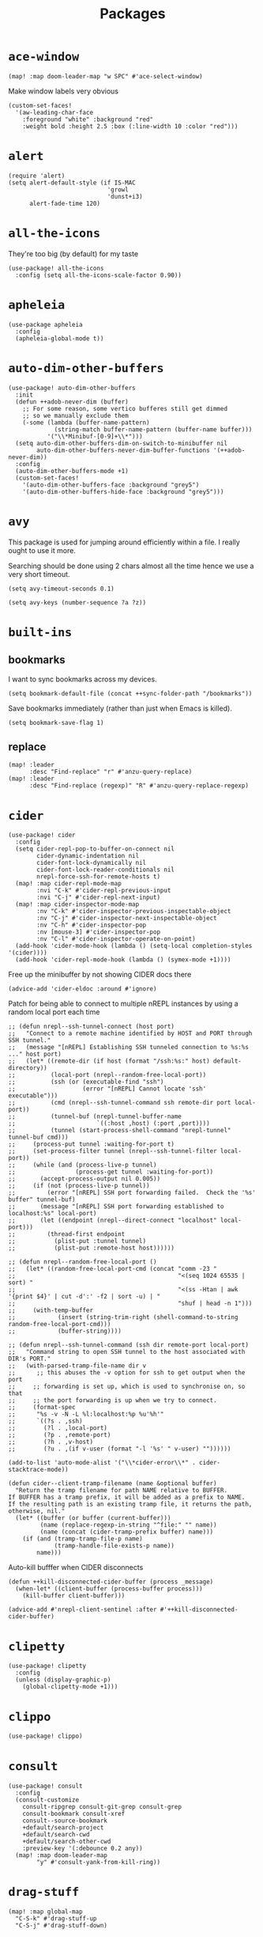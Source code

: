 #+TITLE: Packages
#+STARTUP: overview
* =ace-window=
#+begin_src elisp
(map! :map doom-leader-map "w SPC" #'ace-select-window)
#+end_src
Make window labels very obvious
#+begin_src elisp
  (custom-set-faces!
    '(aw-leading-char-face
      :foreground "white" :background "red"
      :weight bold :height 2.5 :box (:line-width 10 :color "red")))
#+end_src
* =alert=
#+begin_src elisp :results none
(require 'alert)
(setq alert-default-style (if IS-MAC
                            'growl
                            'dunst+i3)
      alert-fade-time 120)
#+end_src
* =all-the-icons=
They're too big (by default) for my taste
#+begin_src elisp
(use-package! all-the-icons
  :config (setq all-the-icons-scale-factor 0.90))
#+end_src
* =apheleia=
#+begin_src elisp :results none
(use-package apheleia
  :config
  (apheleia-global-mode t))
#+end_src
* =auto-dim-other-buffers=
#+begin_src elisp :results none
(use-package! auto-dim-other-buffers
  :init
  (defun ++adob-never-dim (buffer)
    ;; For some reason, some vertico bufferes still get dimmed
    ;; so we manually exclude them
    (-some (lambda (buffer-name-pattern)
             (string-match buffer-name-pattern (buffer-name buffer)))
           '("\\*Minibuf-[0-9]+\\*")))
  (setq auto-dim-other-buffers-dim-on-switch-to-minibuffer nil
        auto-dim-other-buffers-never-dim-buffer-functions '(++adob-never-dim))
  :config
  (auto-dim-other-buffers-mode +1)
  (custom-set-faces!
    '(auto-dim-other-buffers-face :background "grey5")
    '(auto-dim-other-buffers-hide-face :background "grey5")))
#+end_src
* =avy=
This package is used for jumping around efficiently within a file. I really ought to use it more.

Searching should be done using 2 chars almost all the time hence we use a very short timeout.
#+begin_src elisp
(setq avy-timeout-seconds 0.1)
#+end_src

#+begin_src elisp :results none
(setq avy-keys (number-sequence ?a ?z))
#+end_src

* =built-ins=
** bookmarks
I want to sync bookmarks across my devices.
#+begin_src elisp
(setq bookmark-default-file (concat ++sync-folder-path "/bookmarks"))
#+end_src

Save bookmarks immediately (rather than just when Emacs is killed).
#+begin_src elisp
(setq bookmark-save-flag 1)
#+end_src
** replace
#+begin_src elisp
(map! :leader
      :desc "Find-replace" "r" #'anzu-query-replace)
(map! :leader
      :desc "Find-replace (regexp)" "R" #'anzu-query-replace-regexp)
#+end_src
* =cider=
#+begin_src elisp
(use-package! cider
  :config
  (setq cider-repl-pop-to-buffer-on-connect nil
        cider-dynamic-indentation nil
        cider-font-lock-dynamically nil
        cider-font-lock-reader-conditionals nil
        nrepl-force-ssh-for-remote-hosts t)
  (map! :map cider-repl-mode-map
        :nvi "C-k" #'cider-repl-previous-input
        :nvi "C-j" #'cider-repl-next-input)
  (map! :map cider-inspector-mode-map
        :nv "C-k" #'cider-inspector-previous-inspectable-object
        :nv "C-j" #'cider-inspector-next-inspectable-object
        :nv "C-h" #'cider-inspector-pop
        :nv [mouse-3] #'cider-inspector-pop
        :nv "C-l" #'cider-inspector-operate-on-point)
  (add-hook 'cider-mode-hook (lambda () (setq-local completion-styles '(cider))))
  (add-hook 'cider-repl-mode-hook (lambda () (symex-mode +1))))
#+end_src

Free up the minibuffer by not showing CIDER docs there
#+begin_src elisp
(advice-add 'cider-eldoc :around #'ignore)
#+end_src

Patch for being able to connect to multiple nREPL instances by using a random local port each time
#+begin_src elisp
;; (defun nrepl--ssh-tunnel-connect (host port)
;;   "Connect to a remote machine identified by HOST and PORT through SSH tunnel."
;;   (message "[nREPL] Establishing SSH tunneled connection to %s:%s ..." host port)
;;   (let* ((remote-dir (if host (format "/ssh:%s:" host) default-directory))
;;          (local-port (nrepl--random-free-local-port))
;;          (ssh (or (executable-find "ssh")
;;                   (error "[nREPL] Cannot locate 'ssh' executable")))
;;          (cmd (nrepl--ssh-tunnel-command ssh remote-dir port local-port))
;;          (tunnel-buf (nrepl-tunnel-buffer-name
;;                       `((:host ,host) (:port ,port))))
;;          (tunnel (start-process-shell-command "nrepl-tunnel" tunnel-buf cmd)))
;;     (process-put tunnel :waiting-for-port t)
;;     (set-process-filter tunnel (nrepl--ssh-tunnel-filter local-port))
;;     (while (and (process-live-p tunnel)
;;                 (process-get tunnel :waiting-for-port))
;;       (accept-process-output nil 0.005))
;;     (if (not (process-live-p tunnel))
;;         (error "[nREPL] SSH port forwarding failed.  Check the '%s' buffer" tunnel-buf)
;;       (message "[nREPL] SSH port forwarding established to localhost:%s" local-port)
;;       (let ((endpoint (nrepl--direct-connect "localhost" local-port)))
;;         (thread-first endpoint
;;           (plist-put :tunnel tunnel)
;;           (plist-put :remote-host host))))))

;; (defun nrepl--random-free-local-port ()
;;   (let* ((random-free-local-port-cmd (concat "comm -23 "
;;                                              "<(seq 1024 65535 | sort) "
;;                                              "<(ss -Htan | awk '{print $4}' | cut -d':' -f2 | sort -u) | "
;;                                              "shuf | head -n 1")))
;;     (with-temp-buffer
;;            (insert (string-trim-right (shell-command-to-string random-free-local-port-cmd)))
;;            (buffer-string))))

;; (defun nrepl--ssh-tunnel-command (ssh dir remote-port local-port)
;;   "Command string to open SSH tunnel to the host associated with DIR's PORT."
;;   (with-parsed-tramp-file-name dir v
;;      ;; this abuses the -v option for ssh to get output when the port
;;     ;; forwarding is set up, which is used to synchronise on, so that
;;     ;; the port forwarding is up when we try to connect.
;;     (format-spec
;;      "%s -v -N -L %l:localhost:%p %u'%h'"
;;      `((?s . ,ssh)
;;        (?l . ,local-port)
;;        (?p . ,remote-port)
;;        (?h . ,v-host)
;;        (?u . ,(if v-user (format "-l '%s' " v-user) ""))))))
#+end_src

#+begin_src elisp :results none
(add-to-list 'auto-mode-alist '("\\*cider-error\\*" . cider-stacktrace-mode))
#+end_src

#+begin_src elisp :results none
(defun cider--client-tramp-filename (name &optional buffer)
  "Return the tramp filename for path NAME relative to BUFFER.
If BUFFER has a tramp prefix, it will be added as a prefix to NAME.
If the resulting path is an existing tramp file, it returns the path,
otherwise, nil."
  (let* ((buffer (or buffer (current-buffer)))
         (name (replace-regexp-in-string "^file:" "" name))
         (name (concat (cider-tramp-prefix buffer) name)))
    (if (and (tramp-tramp-file-p name)
             (tramp-handle-file-exists-p name))
        name)))
#+end_src

Auto-kill bufffer when CIDER disconnects
#+begin_src elisp :results none
(defun ++kill-disconnected-cider-buffer (process _message)
  (when-let* ((client-buffer (process-buffer process)))
    (kill-buffer client-buffer)))

(advice-add #'nrepl-client-sentinel :after #'++kill-disconnected-cider-buffer)
#+end_src
* =clipetty=
#+begin_src elisp
(use-package! clipetty
  :config
  (unless (display-graphic-p)
    (global-clipetty-mode +1)))
#+end_src
* =clippo=
#+begin_src emacs-lisp :tangle yes :results none
(use-package! clippo)
#+end_src
* =consult=
#+begin_src elisp :results none
(use-package! consult
  :config
  (consult-customize
    consult-ripgrep consult-git-grep consult-grep
    consult-bookmark consult-xref
    consult--source-bookmark
    +default/search-project
    +default/search-cwd
    +default/search-other-cwd
    :preview-key '(:debounce 0.2 any))
  (map! :map doom-leader-map
        "y" #'consult-yank-from-kill-ring))
#+end_src
* =drag-stuff=
#+begin_src elisp :results none
(map! :map global-map
  "C-S-k" #'drag-stuff-up
  "C-S-j" #'drag-stuff-down)
#+end_src
* =dotenv-mode=
#+begin_src elisp
(use-package! dotenv-mode
  :config (add-to-list 'auto-mode-alist '("\\.env\\.?" . dotenv-mode)))
#+end_src
* =dwim-shell-command=
#+begin_src elisp :results none
(use-package! dwim-shell-command
  :config
  (require 'dwim-shell-commands))
#+end_src
* =edraw=
#+begin_src elisp :results none
(with-eval-after-load 'org
  (require 'edraw-org)
  (edraw-org-setup-default))
#+end_src

Create an edraw link within sync'd dir so all my machines have the drawn image
#+begin_src elisp :results none
(defun ++edraw-new ()
  (interactive)
  (let ((filepath (concat ++sync-folder-path "/edraw/" (file-name-nondirectory buffer-file-name) "_" (org-id-uuid) ".edraw.svg"))
        (link-desc (read-string "Link description: " )))
    (insert (format "[[edraw:file=%s][%s]]" filepath link-desc))))
#+end_src

Auto-detect edraw files
#+begin_src elisp :results none
(autoload 'edraw-mode "edraw-mode")
(add-to-list 'auto-mode-alist '("\\.edraw\\.svg$" . edraw-mode))
#+end_src
* =evil=
#+begin_src elisp
(define-key evil-insert-state-map (kbd "C-j") nil)
(define-key evil-insert-state-map (kbd "C-k") nil)
(define-key evil-motion-state-map (kbd "<tab>") nil)

(define-key evil-motion-state-map (kbd "C-o") 'evil-jump-backward)
(define-key evil-motion-state-map (kbd "C-i") 'evil-jump-forward)
#+end_src

Configure particular commands to register a jump (i.e. my most used navigation commands)
#+begin_src elisp :results none
(evil-add-command-properties #'projectile-find-file :jump t)
(evil-add-command-properties #'find-file :jump t)
(evil-add-command-properties #'consult-recent-file :jump t)
(evil-add-command-properties #'doom/find-file-in-private-config :jump t)
(evil-add-command-properties #'+default/search-buffer :jump t)
#+end_src

Disable the annoying auto-comment on newline.
#+begin_src elisp
(setq +evil-want-o/O-to-continue-comments nil)
#+end_src

Unbind annoying key that I press a lot accidentally.
#+begin_src elisp
(unbind-key "K" evil-normal-state-map)
(unbind-key "K" evil-visual-state-map)
(unbind-key "K" evil-motion-state-map)
#+end_src

I've always found evil's undo to undo more than I want it to
#+begin_src elisp
(setq evil-want-fine-undo t)
#+end_src

I keep changing my mind about this, but for now, I think splitting and selecting the left and top windows feel better.
#+begin_src elisp
(setq evil-vsplit-window-right t
      evil-split-window-below t)
#+end_src

evil-collection with workaround for =slime= specifically (and evaluation of the last sexp)
#+begin_src elisp
(use-package! evil-collection
  :config
  (setq evil-collection-setup-minibuffer t))
#+end_src

Don't yank replaced lines
#+begin_src elisp :results none
(setq evil-kill-on-visual-paste nil)
#+end_src

** =evil-easymotion=
#+begin_src emacs-lisp :tangle yes :results none
(use-package! evil-easymotion
  :config
  (unbind-key "s" evil-normal-state-map)
  (evilem-default-keybindings "s")
  (custom-set-faces!
    '(avy-lead-face :foreground "red" :background nil :weight bold)
    `(avy-lead-face-0 :foreground ,(doom-color 'yellow) :background nil)))
#+end_src
** =evil-matchit=
#+begin_src emacs-lisp :tangle yes :results none
(use-package! evil-matchit
  :config
  (global-evil-matchit-mode +1))
#+end_src
* =elfeed=
#+begin_src elisp :results none
(use-package! elfeed
  :config
  (setq rmh-elfeed-org-files (list (concat doom-private-dir "elfeed.org"))
        elfeed-db-directory "~/Dropbox/emacs/elfeed")
  (add-hook 'elfeed-search-mode-hook (lambda ()
                                       (elfeed-update)
                                       (setq-local browse-url-browser-function 'eww-browse-url))))

(after! elfeed
  (setq elfeed-search-filter "@5-year-ago +unread"))
#+end_src
* =embark=
#+begin_src elisp :results none
(map! :map global-map
      "C-'" #'embark-act)
#+end_src

#+begin_src elisp :results none
(setq embark-quit-after-action nil)
#+end_src

* =exercism=
#+begin_src elisp :results none
(use-package! exercism
  :config
  (map! :map global-map :nv "SPC o e" #'exercism))
#+end_src
* =exec-path-from-shell=
#+begin_src emacs-lisp :tangle yes :results none
(use-package! exec-path-from-shell
  :config
  (exec-path-from-shell-copy-env "SSH_AGENT_PID")
  (exec-path-from-shell-copy-env "SSH_AUTH_SOCK"))
#+end_src
* =flycheck=
Emphasize the error/warning fringe indicators. When I go through a file, I typically rely on the fridge to tell guide me to code that I have to fix.
#+begin_src elisp
(define-fringe-bitmap 'flycheck-fringe-bitmap-beam
  (vector #b11000000
          #b11000000
          #b11000000
          #b11000000
          #b11000000
          #b11000000
          #b11000000
          #b11000000
          #b11000000
          #b11000000
          #b11000000
          #b11000000
          #b11000000
          #b11000000
          #b11000000))

(flycheck-define-error-level 'error
  :severity 30
  :compilation-level 2
  :overlay-category 'flycheck-error-overlay
  :fringe-bitmap 'flycheck-fringe-bitmap-beam
  :fringe-face 'flycheck-fringe-error
  :error-list-face 'flycheck-error-list-error)

(flycheck-define-error-level 'warning
  :severity 20
  :compilation-level 2
  :overlay-category 'flycheck-warning-overlay
  :fringe-bitmap 'flycheck-fringe-bitmap-beam
  :fringe-face 'flycheck-fringe-warning
  :error-list-face 'flycheck-error-list-warning)

(flycheck-define-error-level 'info
  :severity 10
  :compilation-level 2
  :overlay-category 'flycheck-info-overlay
  :fringe-bitmap 'flycheck-fringe-bitmap-beam
  :fringe-face 'flycheck-fringe-info
  :error-list-face 'flycheck-error-list-warning)

(setq flycheck-display-errors-delay 0.01)
#+end_src

Popup-tip customization for the terminal
#+begin_src elisp
(use-package! flycheck-popup-tip
  :config
  (setq flycheck-popup-tip-error-prefix " "))
#+end_src

Customize the flycheck errors table to have longer columns and sort by error level by default
#+begin_src elisp
(use-package! flycheck
  :config
  (setq flycheck-error-list-format
        `[("File" 32)
          ("Line" 8 flycheck-error-list-entry-<)
          ("Col" 8 nil)
          ("Level" 32 flycheck-error-list-entry-level-<)
          ("ID" 32 t)
          (#("Message (Checker)" 0 7
             (face flycheck-error-list-error-message)
             9 16
             (face flycheck-error-list-checker-name))
           0 t)])
  (add-hook 'flycheck-error-list-mode-hook
            (lambda () (tabulated-list-sort 3)))
  (set-popup-rules!
    '(("*Flycheck errors*"
       :quit nil
       :side bottom
       :size 10
       :select nil))))
#+end_src

Make flycheck posframes a bit less obtrusive
#+begin_src elisp :results none
(use-package! flycheck-posframe
  :config
  (setq flycheck-posframe-position 'window-bottom-left-corner))
#+end_src

Improve posframe appearance
#+begin_src elisp :results none
(setq flycheck-posframe-info-prefix " "
      flycheck-posframe-warning-prefix " "
      flycheck-posframe-error-prefix " "
      flycheck-posframe-prefix " ")
#+end_src

* =google-translate=
#+begin_src elisp
(use-package! google-translate
  :config
  (map! :leader :desc "Google translate" "s a" #'google-translate-smooth-translate)
  (setq google-translate-translation-directions-alist
        '(("en" . "ja") ("ja" . "en")))
  ;; Workaround: see https://github.com/atykhonov/google-translate/issues/137
  (defun google-translate--search-tkk ()
    "Search TKK."
    (list 430675 2721866130)))
(use-package! google-translate-smooth-ui)
#+end_src
* =hackernews=
#+begin_src emacs-lisp :tangle yes :results none
(use-package! hackernews)
#+end_src
* =keychain-environment=
#+begin_src elisp
(require 'keychain-environment)
(keychain-refresh-environment)
#+end_src
* =i3wm-config-mode=
#+begin_src elisp
(require 'i3wm-config-mode)
#+end_src
* =ielm=
Set a cool prompt and make it non-noisy (What does this even mean?)
#+begin_src elisp
(setq ielm-noisy nil
      ielm-prompt "λ> ")
#+end_src
* =itail=
#+begin_src elisp
(require 'itail)
#+end_src
* =ispell=
Fix the ispell dictionary.
#+begin_src elisp :results none
(setq ispell-dictionary "en"
      ispell-personal-dictionary (concat ++sync-folder-path "/spell/personal-dictionary.pws"))
#+end_src
* =lsp=
#+begin_src elisp :results none
(use-package! lsp-mode
  :config
  (setq lsp-completion-enable t
        lsp-idle-delay 0.1)
  (add-hook! '(typescript-tsx-mode-hook
               typescript-mode-hook
               web-mode-hook
               js-mode-hook
               js2-mode-hook)
             ;; Use `tide' for completions and formatting instead since LSP is too laggy
             (setq-local lsp-completion-enable t
                         lsp-completion-show-detail nil
                         lsp-typescript-format-enable nil)
             ;; (when (-contains? '(typescript-tsx-mode
             ;;                     typescript-mode
             ;;                     web-mode
             ;;                     js-mode
             ;;                     js2-mode)
             ;;                   major-mode)
             ;;   (setq-local completion-at-point-functions (mapcar #'cape-company-to-capf
             ;;                                                     (list #'company-tide))))
             )
  (set-popup-rules!
    '(("*lsp-help*"
       :quit t
       :side right
       :size 0.3
       :select t
       :modeline t))))

(after! lsp-mode
  (setq lsp-lens-enable nil
        lsp-log-io nil
        lsp-use-plists t
        lsp-completion-no-cache nil
        lsp-completion-use-last-result nil
        lsp-headerline-breadcrumb-enable t
        lsp-headerline-breadcrumb-icons-enable nil
        lsp-headerline-breadcrumb-enable-diagnostics nil
        lsp-eldoc-enable-hover nil
        lsp-lens-place-position 'end-of-line
        lsp-enable-indentation t
        lsp-signature-auto-activate t
        lsp-signature-function 'lsp-signature-posframe
        lsp-signature-posframe-params '(:poshandler posframe-poshandler-point-bottom-left-corner-upward
                                        :height 10
                                        :width 120
                                        :border-width 1
                                        :min-width 120)
        lsp-auto-execute-action nil
        lsp-auto-touch-files nil)
  (map! :map evil-normal-state-map
        "g t" #'lsp-find-type-definition
        "g D" #'lsp-find-implementation)

  (map! :map lsp-signature-mode-map
        "C-j" #'lsp-signature-next
        "C-k" #'lsp-signature-previous))
#+end_src
Directories to ignore for specific languages
#+begin_src elisp
(after! lsp-mode
  ;; Clojure(Script)
  (dolist (to-ignore '("[/\\\\]\\.clj-kondo$"
                       "[/\\\\]\\.shadow-cljs$"
                       "[/\\\\]resources$"))
    (add-to-list 'lsp-file-watch-ignored to-ignore)))
#+end_src
Typescript
#+begin_src elisp
(use-package! lsp-mode
  :config
  (setq lsp-clients-typescript-server-args '("--stdio")
        lsp-javascript-preferences-rename-shorthand-properties nil
        lsp-typescript-preferences-rename-shorthand-properties nil))
#+end_src
=(lsp)= seems to make opening files a lot more responsive than =(lsp-deferred)=
#+begin_src elisp :results none
(advice-add 'lsp-deferred :override #'lsp)
#+end_src

** =lsp-ui=
TODO Convert the `define-key` statements to use `map!`
#+begin_src elisp
(after! lsp-ui
  (define-key lsp-ui-peek-mode-map (kbd "j") 'lsp-ui-peek--select-next)
  (define-key lsp-ui-peek-mode-map (kbd "k") 'lsp-ui-peek--select-prev)
  (define-key lsp-ui-peek-mode-map (kbd "C-k") 'lsp-ui-peek--select-prev-file)
  (define-key lsp-ui-peek-mode-map (kbd "C-j") 'lsp-ui-peek--select-next-file)
  (define-key evil-normal-state-map (kbd "g f") 'lsp-ui-peek-find-references)
  (map! :map lsp-mode-map
        :nv "SPC c m" #'lsp-ui-imenu
        :nv "SPC d" #'lsp-ui-doc-glance)
  (map! :map lsp-ui-peek-mode-map
        "l" #'lsp-ui-peek--goto-xref
        "C-l" #'lsp-ui-peek--goto-xref-other-window)
  (setq lsp-ui-peek-fontify 'always
        lsp-ui-peek-list-width 100
        lsp-ui-peek-peek-height 40
        lsp-ui-peek-always-show nil

        ;; These can be brought up on-demand with SPC d
        lsp-ui-doc-enable nil
        ;; Prevents LSP peek to disappear when mouse touches it
        lsp-ui-doc-show-with-mouse nil
        lsp-ui-doc-include-signature t
        lsp-ui-doc-delay 0
        lsp-ui-doc-position (if (display-graphic-p) 'at-point 'top)
        lsp-ui-doc-max-width 120
        lsp-ui-doc-max-height 120
        lsp-ui-doc-header nil


        lsp-ui-imenu-enable t

        ;; This is just annoying, really
        lsp-ui-sideline-enable nil))
#+end_src
Display lsp-ui-peek in a childframe so that the whole screen is used despite multiple windows.

Only on GUI though since TTY doesn't support posframes :^(.

Copied from https://github.com/emacs-lsp/lsp-ui/issues/441.
#+begin_src elisp
(when (display-graphic-p)
  (defun lsp-ui-peek--peek-display (src1 src2)
    (-let* ((win-width (frame-width))
            (lsp-ui-peek-list-width (/ (frame-width) 2))
            (string (-some--> (-zip-fill "" src1 src2)
                      (--map (lsp-ui-peek--adjust win-width it) it)
                      (-map-indexed 'lsp-ui-peek--make-line it)
                      (-concat it (lsp-ui-peek--make-footer)))))
      (setq lsp-ui-peek--buffer (get-buffer-create " *lsp-peek--buffer*"))
      (posframe-show lsp-ui-peek--buffer
                     :string (mapconcat 'identity string "")
                     :min-width (truncate (/ (frame-width) 1.1))
                     :poshandler #'posframe-poshandler-frame-center
                     :border-color "white"
                     :border-width 1)))

  (defun lsp-ui-peek--peek-destroy ()
    (when (bufferp lsp-ui-peek--buffer)
      (posframe-delete lsp-ui-peek--buffer))
    (setq lsp-ui-peek--buffer nil
          lsp-ui-peek--last-xref nil)
    (set-window-start (get-buffer-window) lsp-ui-peek--win-start))

  (advice-add #'lsp-ui-peek--peek-new :override #'lsp-ui-peek--peek-display)
  (advice-add #'lsp-ui-peek--peek-hide :override #'lsp-ui-peek--peek-destroy))
#+end_src
* =modeline=
#+begin_src elisp
(after! doom-modeline
  (setq doom-modeline-buffer-file-name-style 'auto
        doom-modeline-height 0
        doom-modeline-major-mode-icon t
        doom-modeline-major-mode-color-icon t
        doom-modeline-buffer-modification-icon t
        doom-modeline-modal-icon nil
        doom-modeline-buffer-state-icon nil
        doom-modeline-enable-word-count nil
        doom-modeline-lsp nil))
(setq org-clock-mode-line-total 'current)
(setq display-time-default-load-average nil
      display-time-24hr-format t)
#+end_src

Display clock on modeline
#+begin_src elisp
(display-time-mode +1)
#+end_src

Customize =doom-modeline= more specifically
#+begin_src elisp :results none
(use-package! doom-modeline
  :config
  (doom-modeline-def-segment matches
    (let ((meta (concat (doom-modeline--macro-recording)
                        (doom-modeline--anzu))))
      (or meta "")))
  (doom-modeline-def-modeline 'main
    '(bar matches buffer-info repl lsp checker)
    '(buffer-position selection-info))
  (doom-modeline-def-modeline 'minimal
    '(bar matches buffer-info-simple)
    '(major-mode))
  (doom-modeline-def-modeline 'special
    '(bar matches buffer-info)
    '(window-number buffer-position selection-info))
  (doom-modeline-def-modeline 'project
    '(bar matches buffer-default-directory)
    '(window-number buffer-position selection-info))
  (doom-modeline-def-modeline 'dashboard
    '(bar matches buffer-default-directory-simple)
    '(window-number buffer-position selection-info))
  (doom-modeline-def-modeline 'vcs
    '(bar matches buffer-info-simple)
    '(window-number buffer-position selection-info))
  (doom-modeline-def-modeline 'info
    '(bar matches buffer-info)
    '(window-number info-nodes buffer-position selection-info))
  (doom-modeline-def-modeline 'media
    '(bar matches buffer-info)
    '(window-number media-info process))
  (doom-modeline-def-modeline 'message
    '(bar matches buffer-info-simple)
    '(window-number buffer-position selection-info))
  (doom-modeline-def-modeline 'pdf
    '(bar matches buffer-info)
    '(window-number pdf-pages process))
  (doom-modeline-def-modeline 'org-src
    '(bar matches buffer-info-simple lsp checker)
    '(buffer-position selection-info))
  (doom-modeline-def-modeline 'timemachine
    '(bar matches git-timemachine)
    '(buffer-position selection-info)))
#+end_src
* =org=
#+begin_src elisp :results none
(after! org
  (setq org-directory (concat ++sync-folder-path "/org")
        org-default-notes-file (concat org-directory "/notes/default.org")
        org-agenda-files (cl-map 'list (lambda (f) (concat org-directory "/" f))
                                 '("life"
                                   "work"
                                   "captures"
                                   "notes")))
  (setq org-agenda-span 14
        org-agenda-start-on-weekday nil
        org-agenda-start-day "-3d"
        org-agenda-skip-scheduled-if-done t
        org-agenda-skip-deadline-if-done t
        org-agenda-window-setup 'other-window
        org-ellipsis " ▾"
        org-export-with-section-numbers nil
        org-hide-emphasis-markers t
        org-src-tab-acts-natively t
        org-edit-src-content-indentation 0
        org-src-preserve-indentation nil
        org-startup-folded 'content
        org-cycle-separator-lines 2
        org-todo-keywords '((sequence "TODO(t)" "ONGOING(o)" "ON HOLD(h)" "|" "DONE(d)" "CANCELLED(c)")
                            (sequence "[ ](T)" "[-](O)" "[?](H)" "|" "[X](D)"))
        org-log-done 'time
        org-hide-leading-stars t
        org-superstar-headline-bullets-list '("•")
        org-superstar-cycle-headline-bullets 1
        org-superstar-special-todo-items 'hide
        org-superstar-item-bullet-alist '("-")
        org-tags-column -120
        org-image-actual-width nil
        ;; Don't log the time a task was rescheduled or redeadlined.
        org-log-redeadline nil
        org-log-reschedule nil
        ;; Prefer rescheduling to future dates and times
        org-read-date-prefer-future 'time))
#+end_src
Refresh org-agenda after rescheduling a task
#+begin_src elisp
(defun org-agenda-refresh ()
  "Refresh all `org-agenda' buffers."
  (dolist (buffer (buffer-list))
    (with-current-buffer buffer
      (when (derived-mode-p 'org-agenda-mode)
        (org-agenda-maybe-redo)))))

(defadvice org-schedule (after refresh-agenda activate)
  "Refresh org-agenda."
  (org-agenda-refresh))
#+end_src
Save all org buffers automatically after particular commands
#+begin_src emacs-lisp :tangle yes :results none
(advice-add 'org-deadline       :after (++advice-lambda #'org-save-all-org-buffers))
(advice-add 'org-schedule       :after (++advice-lambda #'org-save-all-org-buffers))
(advice-add 'org-store-log-note :after (++advice-lambda #'org-save-all-org-buffers))
(advice-add 'org-todo           :after (++advice-lambda #'org-save-all-org-buffers))
#+end_src
Allow pasting images into org-mode
#+begin_src elisp
(use-package! org-download
  :config (setq org-download-method 'attach))
#+end_src
Allow drag-and-drop-ing to `dired`
#+begin_src elisp
(add-hook 'dired-mode-hook 'org-download-enable)
#+end_src
Avoid wrapping org-tables
#+begin_src elisp
(add-hook 'org-mode-hook (lambda () (visual-line-mode -1)))
#+end_src
Interpret ansi codes in Results section (source: https://emacs.stackexchange.com/a/63562)
#+begin_src elisp :results none
(defun ++org-babel-interpret-ansi ()
  (when-let ((beg (org-babel-where-is-src-block-result nil nil)))
    (save-excursion
      (goto-char beg)
      (when (looking-at org-babel-result-regexp)
        (let ((end (org-babel-result-end))
              (ansi-color-context-region nil))
          (ansi-color-apply-on-region beg end))))))
(add-hook 'org-babel-after-execute-hook #'++org-babel-interpret-ansi)
#+end_src
Collapse all headings except for this one
#+begin_src elisp :results none
(defun ++org-collapse-all-except-current ()
  (interactive)
  "Collapse all nodes except current"
  (if (save-excursion (end-of-line) (outline-invisible-p))
      (progn (org-show-entry) (show-children))
    (outline-back-to-heading)
    (unless (and (bolp) (org-on-heading-p))
      (org-up-heading-safe)
      (hide-subtree)
      (error "Boundary reached"))
    (org-overview)
    (org-reveal t)
    (org-show-entry)
    (recenter-top-bottom)
    (show-children)
    (recenter-top-bottom)))
(map! :map org-mode-map
      :nv "SPC m z" #'++org-collapse-all-except-current)
#+end_src
** =org-capture=
#+begin_src elisp
(after! org
  (setq org-capture-templates
    '(("t" "" entry (file "~/Dropbox/org/captures/tasks.org")
        "* TODO %?\n%U"
        :kill-buffer t)
       ("t" "Task" entry (file "~/Dropbox/org/captures/tasks.org")
         "* TODO %?\n%U"
         :kill-buffer t)
       ("e" "From emacs" entry (file "~/Dropbox/org/captures/from-emacs.org")
         "* %i\n%?"
         :empty-lines 1
         :kill-buffer t)
       ("c" "From clipboard" entry (file "~/Dropbox/org/captures/from-clipboard.org")
         "* %x\n%?"
         :empty-lines 1
         :kill-buffer t)
       ("s" "Shopping list" entry (file "~/Dropbox/org/captures/shopping-list.org")
         "* [ ] %?"
         :jump-to-captured t
         :empty-lines 1
         :kill-buffer t)
       ;; ("L" "Org protocol link")
       ;; ("Lh" "Link (headless)" entry (file "~/Dropbox/emacs/web-bookmarks.org")
       ;;    "* %:annotation\n  %U\n\n  %i"
       ;;    :prepend t
       ;;    :immediate-finish t
       ;;    :kill-buffer t)
       ("Li" "Link (interactive)" entry (file "~/Dropbox/emacs/web-bookmarks.org")
          "* %:annotation %U\n  %?"
          :prepend t))))
#+end_src
** =org-babel=
NodeJS - Make sure org-babel finds `node_modules`
#+begin_src elisp
(setenv "NODE_PATH"
        (concat
         (getenv "HOME") "/org/node_modules"  ":"
         (getenv "NODE_PATH")))
#+end_src
Clojure
#+begin_src elisp
(use-package! ob-clojure
  :init (require 'cider)
  :config (setq org-babel-clojure-backend 'cider))
#+end_src
General

TODO Find out why emacs-lisp is set to nil
#+begin_src elisp
(org-babel-do-load-languages
 'org-babel-load-languages
 '((emacs-lisp . nil)
   (Clojure . t)
   (Javascript . t)))
#+end_src
#+BEGIN_SRC elisp :results none
(after! org
  (setq org-babel-results-keyword "results")
  (custom-set-faces!
    `(org-level-1 :foreground ,(doom-color 'yellow))
    `(org-meta-line :foreground ,(doom-color 'grey))
    `(org-table :foreground ,(doom-color 'orange))
    `(org-block :background ,(doom-color 'black))
    `(org-block-begin-line :foreground ,(doom-color 'grey) :overline t)
    `(org-block-end-line :foreground ,(doom-color 'grey) :overline nil :underline t)
    `(org-code :foreground ,(doom-color 'teal))))
#+END_SRC
** =org-sticky-header=
#+begin_src elisp :results none
(use-package! org-sticky-header
  :config
  (org-sticky-header-mode +1))
#+end_src

* =org-alert=
#+begin_src emacs-lisp :tangle yes :results none
(use-package! org-alert
  :config
  (setq org-alert-interval 300)
  (org-alert-enable))
#+end_src

Define a new alert style that focuses Emacs when a notification is middle-clicked
#+begin_src emacs-lisp :tangle yes :results none
(defun ++dunst+i3-notify (info)
  (async-start
    `(lambda ()
       ,(async-inject-variables "alert-default-icon")
       (shell-command-to-string (concat (executable-find "dunstify")
                                  (format " --action=\"forwardAction,Forward\" --appname=Emacs --icon=%s \"%s\" \"%s\" "
                                    alert-default-icon
                                    ,(plist-get info :buffer-name)
                                    ,(plist-get info :message))
                                  " | tr -d '\n'")))
    (lambda (dunstify-result)
      (when (equal dunstify-result "forwardAction")
        (async-start
          `(lambda ()
             ,(async-inject-variables "++window-id")
             (shell-command-to-string ,(format "i3-msg --socket %s [id=%s] focus"
                                         ;; See https://www.reddit.com/r/i3wm/comments/glhgo4/comment/fvntamj/?utm_source=share&utm_medium=web2x&context=3
                                         "\"/run/user/1000/i3/$(ls -t /run/user/1000/i3/ | awk '{print $1}' | grep ipc | head -n 1)\""
                                         ++window-id)))
          (lambda (i3-focus-result)
            (message "FOCUS RESULT FROM i3: %s !!!" i3-focus-result)
            (org-agenda-list)))))))

(require 'async)
(alert-define-style 'dunst+i3 :title "dunst + i3"
  :notifier
  (lambda (info)
    ;; buffer prop isn't serializable
    (plist-put info :buffer-name (buffer-name (plist-get info :buffer)))
    (plist-delete! info :buffer)
    (++dunst+i3-notify info)))
#+end_src
* =org-excalidraw=
#+begin_src elisp :results none
(use-package! org-excalidraw
  :config
  (setq org-excalidraw-directory (concat ++sync-folder-path "/excalidraw")))
(after! org (org-excalidraw-initialize))
#+end_src
* =org-habit=
#+begin_src emacs-lisp :tangle yes :results none
(use-package! org-habit
  :config
  (add-to-list 'org-modules 'org-habit)
  (setq org-habit-show-habits-only-for-today nil
        org-habit-show-all-today nil
        org-habit-preceding-days 14
        org-habit-following-days 7))
#+end_src
* =org-roam=
#+begin_src emacs-lisp :tangle yes :results none
(use-package! org-roam
  :config
  (defvar ++org-roam-dir "~/Dropbox/emacs/org-roam")
  (make-directory ++org-roam-dir 'parents)
  (setq org-roam-directory ++org-roam-dir)
  (org-roam-db-autosync-mode))
#+end_src
* =org-sticky-header=
#+begin_src emacs-lisp :tangle yes :results none
(use-package! org-sticky-header
  :config
  (add-hook 'org-mode-hook (lambda () (org-sticky-header-mode +1))))
#+end_src
* =org-remark=
#+begin_src elisp :results none
(defun ++org-remark-notes-file-name ()
  (concat ++sync-folder-path "/org-remark/" (projectile-project-name) "/org-remark.org"))

(use-package! org-remark
  :init
  (setq org-remark-notes-file-name #'++org-remark-notes-file-name)
  :config
  (org-remark-mode +1))
#+end_src
* =persp=
#+begin_src elisp
(setq persp-save-dir (concat ++sync-folder-path "/sessions/"))
#+end_src
* =prescient=
#+begin_src elisp :results none
(use-package! prescient
  :init
  (setq prescient-save-file (concat ++sync-folder-path "/prescient-save.el")
        prescient-sort-full-matches-first t
        prescient-sort-length-enable nil)
  :config
  (prescient-persist-mode +1))
(use-package! corfu-prescient
  :init
  (setq corfu-prescient-override-sorting t
        corfu-prescient-enable-filtering nil)
  :config
  (corfu-prescient-mode +1))
(use-package! vertico-prescient
  :init
  (setq vertico-prescient-override-sorting t
        vertico-prescient-enable-filtering nil)
  :config
  (vertico-prescient-mode +1))
#+end_src
* =projectile=
Get rid of annoying projectile staleness without it being too expensive/noticeable for local files.
For remote files, make it a bit longer
#+begin_src elisp
(defun ++set-projectile-cache-duration ()
  (setq projectile-files-cache-expire
        (if (and buffer-file-name
            (file-remote-p (file-truename buffer-file-name)))
       (* 10 60) ; Long-ish projectile cache for remote files
     10)))

(use-package! projectile
  :config
  (add-hook 'find-file-hook #'++set-projectile-cache-duration))
#+end_src
* =pulsar=
#+begin_src elisp :results none
(use-package! pulsar
  :config
  (setq pulsar-pulse-functions
        '(recenter-top-bottom
          move-to-window-line-top-bottom
          reposition-window
          forward-page
          backward-page
          scroll-up-command
          scroll-down-command
          org-next-visible-heading
          org-previous-visible-heading
          org-forward-heading-same-level
          org-backward-heading-same-level
          outline-backward-same-level
          outline-forward-same-level
          outline-next-visible-heading
          outline-previous-visible-heading
          outline-up-heading
          evil-window-vsplit
          evil-window-split
          evil-window-left
          evil-window-right
          evil-window-up
          evil-window-down
          +workspace/close-window-or-workspace
          +shell/toggle
          better-jumper-jump-backward
          better-jumper-jump-forward))
  (setq pulsar-pulse-on-window-change t)
  (setq pulsar-pulse t)
  (setq pulsar-delay 0.05)
  (setq pulsar-iterations 10)
  (setq pulsar-face 'pulsar-generic)
  (setq pulsar-highlight-face 'pulsar-generic)
  (pulsar-global-mode +1)
  ;; For some reason, some commands don't work despite being in pulsar-pulse-functions
  (setq ++pulsar-pulse-line-cmds
        '(evil-scroll-up
          evil-scroll-down
          evil-goto-line
          evil-goto-last-line
          evilem-motion-previous-line
          evilem-motion-next-line))
  (defun ++pulsar-pulse-line (func)
    (advice-add func :after (lambda (_f &rest _args) (pulsar-pulse-line))))
  (mapc #'++pulsar-pulse-line ++pulsar-pulse-line-cmds)
  ;; integration with the `consult' package:
  (add-hook 'consult-after-jump-hook #'pulsar-recenter-top)
  (add-hook 'consult-after-jump-hook #'pulsar-reveal-entry)
  ;; integration with the built-in `imenu':
  (add-hook 'imenu-after-jump-hook #'pulsar-recenter-top)
  (add-hook 'imenu-after-jump-hook #'pulsar-reveal-entry))
#+end_src
* =shell=
#+begin_src elisp :results none
(use-package! shell
  :init
  (setq comint-buffer-maximum-size 8192
        comint-input-ring-size 1024
        comint-output-filter-functions (remove 'ansi-color-process-output comint-output-filter-functions))
  :config
  (defun ++shell-setup ()
    (setq-local corfu-auto nil
                line-spacing nil)
    ;; Disable font-locking in this buffer to improve performance
    (font-lock-mode -1)
    ;; Prevent font-locking from being re-enabled in this buffer
    (make-local-variable 'font-lock-function)
    (setq font-lock-function (lambda (_) nil))
    (require 'xterm-color)
    (add-hook 'comint-preoutput-filter-functions 'xterm-color-filter nil t)
    ;; TODO This doesn't work. How do I enable modeline?
    (doom-modeline-mode 1))
  (add-hook 'shell-mode-hook #'++shell-setup)
  (remove-hook 'shell-mode-hook #'hide-mode-line-mode)
  ;; Keybinds
  (map! :map shell-mode-map
        :nvi "C-r" #'comint-history-isearch-backward
        :nvi "C-k" #'comint-previous-input
        :nvi "C-j" #'comint-next-input
        :nvi "C-l" #'comint-clear-buffer))
#+end_src
* =sidecar-locals=
#+begin_src elisp :results none
(use-package! sidecar-locals
  :init
  (setq sidecar-locals-dir-name ".emacs"
        ;; Add to this as necessary
        sidecar-locals-paths-allow (-map (lambda (dir) (expand-file-name dir))
                                         '("~/personal/lc/"
                                           "~/personal/supa-sales/")))
  :config
  (sidecar-locals-mode))
#+end_src

* =symex=
Best structural editing package to date
#+begin_src elisp
(use-package! symex
  :config
  (add-hook! '(clojure-mode-hook
               clojurescript-mode-hook
               clojurec-mode-hook
               emacs-lisp-mode-hook
               inferior-emacs-lisp-mode-hook
               org-mode-hook)
    (symex-mode +1)
    (symex-initialize)
    (map! :map doom-leader-map "k" (cmd! (when symex-mode (symex-mode-interface))))
    (setq symex-modal-backend 'hydra)))
#+end_src

Utilize modeline color to tell me if I'm in symex-mode
#+begin_src elisp
(defhydra+ hydra-symex (:columns 5
                        :post (progn
                                ;; TODO Avoid duplication by storing this beforehand
                                (set-face-attribute 'mode-line nil :background "#23102C")
                                (symex-exit-mode)))
  "Symex mode"
  ("C-j" symex-emit-backward "emit backward")
  ("C-h" symex-capture-backward "capture backward")
  ("C-l" symex-capture-forward "capture forward")
  ("C-k" symex-emit-forward "emit forward"))

(advice-add 'symex-mode-interface :after (lambda (&rest args)
                                           (symex-hide-menu)
                                           (set-face-attribute 'mode-line nil :background "#5a1111")))
#+end_src
* =speed-dial=
#+begin_src elisp
(use-package! speed-dial
  :config
  (speed-dial-mode +1)
  (speed-dial-apply '(("C-c 1" . "~/Dropbox/work/audience-republic/misc.el")
                      ("C-c 2" . "~/Dropbox/life/todos.org")
                      ("C-c 3" . "~/Dropbox/blog/content-org")
                      ("C-c 4" . "~/Dropbox/work/audience-republic/contracting.org")
                      ("C-c 5" . "~/work/misc.org")
                      ("C-c 6" . "~/work/misc-2.org"))))
#+end_src
* =speed-type=
#+begin_src elisp :results none
(use-package! speed-type
  :config
  (setq speed-type-default-lang 'English))
#+end_src
* =thread-dump=
#+begin_src elisp
(use-package! thread-dump)
#+end_src
* =tide=
#+begin_src elisp :results none
;; (defun setup-tide-mode ()
;;   (require 'company)
;;   (tide-setup)
;;   (eldoc-mode -1)
;;   (tide-hl-identifier-mode -1)
;;   (setq tide-completion-detailed nil
;;         tide-completion-ignore-case t
;;         tide-save-buffer-after-code-edit nil)
;;   (setq-local completion-at-point-functions
;;     (mapcar #'cape-company-to-capf
;;       (list #'company-tide)))
;;   (advice-add #'tide-eldoc-function :around #'ignore))

;; (use-package! tide
;;   :config
;;   (advice-remove 'tide-setup 'eldoc-mode)
;;   (add-hook! '(typescript-tsx-mode-hook
;;                typescript-mode-hook
;;                web-mode-hook
;;                js-mode-hook
;;                js2-mode-hook)
;;              #'setup-tide-mode))
#+end_src
* =tree-sitter=
#+begin_src elisp :results none
(use-package! tree-sitter)
(use-package! tree-sitter-langs)

(global-tree-sitter-mode)
(add-hook 'tree-sitter-after-on-hook (lambda (&rest args) (ignore-errors (tree-sitter-hl-mode +1))))
;; (tree-sitter-require 'tsx)
(add-to-list 'tree-sitter-major-mode-language-alist '(typescript-tsx-mode . tsx))
(add-to-list 'tree-sitter-major-mode-language-alist '(scss-mode . css))
#+end_src
* =undohist=
#+begin_src elisp :results none
(use-package! undohist
  :config
  (undohist-initialize))
#+end_src
* =vertico=
#+begin_src elisp :results none
(use-package! vertico
  :config
  (map! :map vertico-map
        "C-l" #'vertico-exit
        "C-;" #'vertico-insert)
  (when (display-graphic-p) ; Yabai on Mac sometimes hides posframes
    (require 'vertico-posframe)
    (vertico-multiform-mode)
    ;; Configure the display per command.
    ;; Use a buffer with indices for imenu
    ;; and a flat (Ido-like) menu for M-x.
    (setq vertico-multiform-commands
          '((execute-extended-command posframe)
            (helpful-callable posframe)
            (helpful-variable posframe)
            (find-file posframe)
            (find-file-other-window posframe)
            (projectile-find-file posframe)
            (doom/find-file-in-private-config posframe)
            (projectile-switch-project posframe)
            (consult-recent-file posframe)
            (consult-bookmark buffer)
            (consult-imenu buffer)
            (+default/search-buffer buffer)
            (yas-insert-snippet posframe)
            (lsp-execute-code-action posframe)
            (vertico-repeat-select posframe)
            (cider-connect-clj posframe)
            (cider-connect-cljs posframe)
            (org-roam-node-find posframe)
            (++open-ipad-notes posframe)))
    ;; Configure the display per completion category.
    ;; Use the grid display for files and a buffer
    ;; for the consult-grep commands.
    (setq vertico-multiform-categories
          '((consult-grep buffer)))))
#+end_src

posframe setup
#+begin_src emacs-lisp :tangle yes :results none
(use-package! vertico-posframe
  :config
  ;; Top center with a bit of space at the top to align with header-line
  (defun ++posframe-poshandler-top-center-with-padding (info)
    (cons
      (/ (- (plist-get info :parent-frame-width)
           (plist-get info :posframe-width))
        2)
      2))
  (setq vertico-posframe-border-width 1
        vertico-posframe-parameters '((left-fringe . 10)
                                      (right-fringe . 10))
        vertico-posframe-poshandler #'++posframe-poshandler-top-center-with-padding))
#+end_src

buffer setup
#+begin_src elisp :results none
(setq vertico-buffer-display-action '(display-buffer-in-side-window
                                       (side . right)
                                       (window-width . 0.4)))
#+end_src

Repeat a previous vertico command
#+begin_src elisp :results none
(map! :map doom-leader-map
      "\"" #'vertico-repeat-select)
#+end_src

* =vi-tilde-fringe=
#+begin_src elisp :results none
(setq vi-tilde-fringe-bitmap-array [#b00000000
                                    #b00000000
                                    #b00000000
                                    #b11111111
                                    #b11111111
                                    #b00000000
                                    #b00000000
                                    #b00000000])
#+end_src
* =vundo=
#+begin_src elisp :results none
(use-package! vundo
  :config
  (setq undohist-ignored-files '(".git/COMMIT_EDITMSG"))
  (map! :map global-map
        :nv "U" #'vundo))
#+end_src
* =which-key=
#+begin_src elisp
(which-key-mode +1)
#+end_src
* =whitespace=
Make trailing spaces and tabs visible
#+begin_src elisp
(use-package! whitespace
  :config
  (global-whitespace-mode)
  (setq whitespace-style '(face tabs tab-mark trailing)
        whitespace-display-mappings '((tab-mark 9 [124 9] [92 9])))
  (custom-set-faces
   '(whitespace-tab ((t (:foreground "#636363"))))))
#+end_src
* =writeroom-mode=
#+begin_src elisp
(map! :map doom-leader-map "z" #'+zen/toggle-fullscreen)
#+end_src
* =yasnippet=
#+begin_src elisp :results none
(use-package! yasnippet
  :config
  (setq yas-snippet-dirs
    '("~/.doom.d/snippets"))
  (yas-global-mode +1))
#+end_src
Auto-change mode to insert state after inserting a snippet
#+begin_src elisp :results none
(advice-add 'yas-insert-snippet :after (lambda (&rest _)
                                         (evil-insert-state)))
#+end_src
* =+lookup=
=SPC e= for eldoc
#+begin_src elisp
(map! :leader :desc "Lookup doc" :n "e" #'+lookup/documentation)
#+end_src
